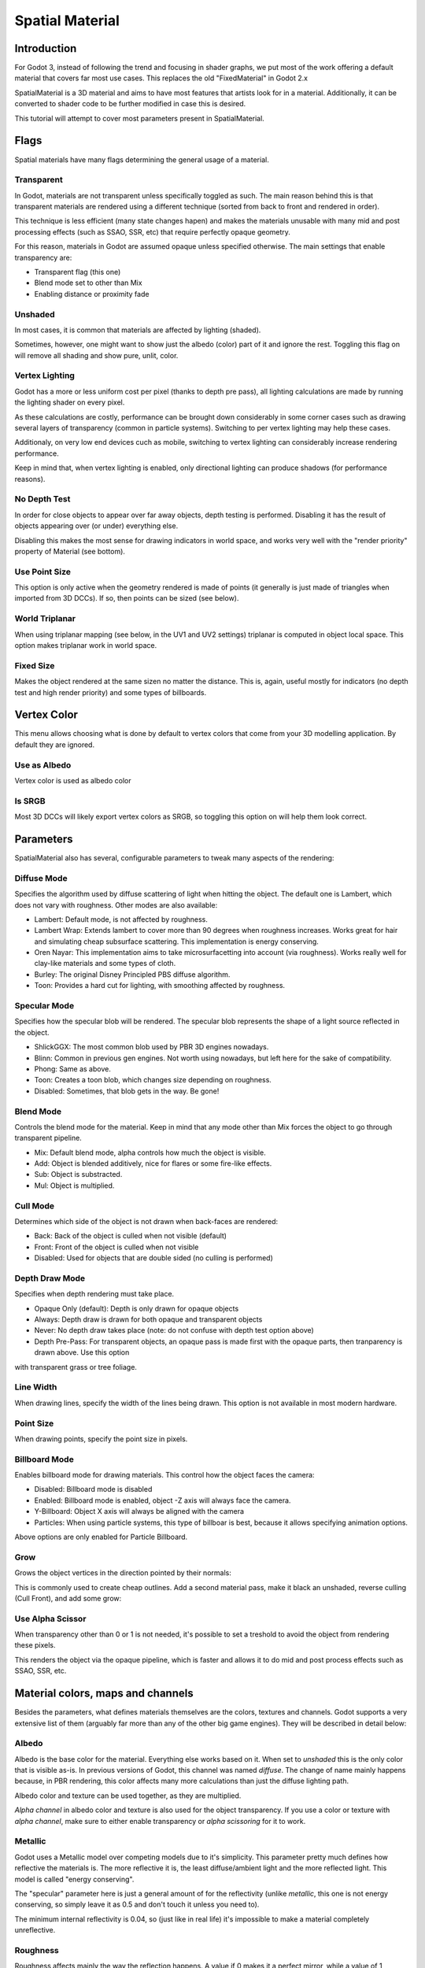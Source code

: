 .. _doc_spatial_material:

Spatial Material
===============

Introduction
------------

For Godot 3, instead of following the trend and focusing in shader graphs,
we put most of the work offering a default material that covers far
most use cases. This replaces the old "FixedMaterial" in Godot 2.x

SpatialMaterial is a 3D material and aims to have most features that
artists look for in a material. Additionally, it can be converted
to shader code to be further modified in case this is desired.

This tutorial will attempt to cover most parameters present in SpatialMaterial.

Flags
-----

Spatial materials have many flags determining the general usage of a material.

.. image:: /img/spatial_material1.png

Transparent
~~~~~~~~~~~

In Godot, materials are not transparent unless specifically toggled as such.
The main reason behind this is that transparent materials are rendered
using a different technique (sorted from back to front and rendered in order).

This technique is less efficient (many state changes hapen) and makes the materials
unusable with many mid and post processing effects (such as SSAO, SSR, etc) that
require perfectly opaque geometry.

For this reason, materials in Godot are assumed opaque unless specified otherwise. 
The main settings that enable transparency are:

* Transparent flag (this one)
* Blend mode set to other than Mix
* Enabling distance or proximity fade

Unshaded
~~~~~~~~

In most cases, it is common that materials are affected by lighting (shaded).

Sometimes, however, one might want to show just the albedo (color) part
of it and ignore the rest. Toggling this flag on will remove all
shading and show pure, unlit, color.

.. image:: /img/spatial_material26.png

Vertex Lighting
~~~~~~~~~~~~~~~

Godot has a more or less uniform cost per pixel (thanks to depth pre pass), all lighting calculations are made
by running the lighting shader on every pixel.

As these calculations are costly, performance can be brought down considerably in some corner cases such as drawing
several layers of transparency (common in particle systems). Switching to per vertex lighting may help these cases.

Additionaly, on very low end devices cuch as mobile, switching to vertex lighting can considerably increase rendering performance.


.. image:: /img/spatial_material2.png

Keep in mind that, when vertex lighting is enabled, only directional lighting can produce shadows (for performance reasons).

No Depth Test
~~~~~~~~~~~~~~~

In order for close objects to appear over far away objects, depth testing is performed.
Disabling it has the result of objects appearing over (or under) everything else.

Disabling this makes the most sense for drawing indicators in world space, and works
very well with the "render priority" property of Material (see bottom).

.. image:: /img/spatial_material3.png

Use Point Size
~~~~~~~~~~~~~~~

This option is only active when the geometry rendered is made of points (it generally is just made of triangles when imported from 3D DCCs).
If so, then points can be sized (see below).

World Triplanar
~~~~~~~~~~~~~~~

When using triplanar mapping (see below, in the UV1 and UV2 settings) triplanar is computed in object local space. This option
makes triplanar work in world space.

Fixed Size
~~~~~~~~~~

Makes the object rendered at the same sizen no matter the distance. This is, again, useful mostly for indicators (no depth test and high render priority)
and some types of billboards.

Vertex Color
------------

This menu allows choosing what is done by default to vertex colors that come from your 3D modelling application. By default they are ignored.

.. image:: /img/spatial_material4.png

Use as Albedo
~~~~~~~~~~~~~

Vertex color is used as albedo color

Is SRGB
~~~~~~~

Most 3D DCCs will likely export vertex colors as SRGB, so toggling this option on will help them
look correct.


Parameters
-----------

SpatialMaterial also has several, configurable parameters to tweak many aspects of the rendering:

.. image:: /img/spatial_material5.png

Diffuse Mode
~~~~~~~~~~~~

Specifies the algorithm used by diffuse scattering of light when hitting the object. The
default one is Lambert, which does not vary with roughness. Other modes are also available:

* Lambert: Default mode, is not affected by roughness.
* Lambert Wrap: Extends lambert to cover more than 90 degrees when roughness increases. Works great for hair and simulating cheap subsurface scattering. This implementation is energy conserving.
* Oren Nayar: This implementation aims to take microsurfacetting into account (via roughness). Works really well for clay-like materials and some types of cloth. 
* Burley: The original Disney Principled PBS diffuse algorithm.
* Toon: Provides a hard cut for lighting, with smoothing affected by roughness.

.. image:: /img/spatial_material6.png

Specular Mode
~~~~~~~~~~~~~

Specifies how the specular blob will be rendered. The specular blob represents the shape of a light source reflected in the object.

* ShlickGGX: The most common blob used by PBR 3D engines nowadays.
* Blinn: Common in previous gen engines. Not worth using nowadays, but left here for the sake of compatibility.
* Phong: Same as above.
* Toon: Creates a toon blob, which changes size depending on roughness.
* Disabled: Sometimes, that blob gets in the way. Be gone!

.. image:: /img/spatial_material7.png


Blend Mode
~~~~~~~~~~

Controls the blend mode for the material. Keep in mind that any mode other than Mix forces the object to go through transparent pipeline.

* Mix: Default blend mode, alpha controls how much the object is visible.
* Add: Object is blended additively, nice for flares or some fire-like effects.
* Sub: Object is substracted.
* Mul: Object is multiplied.

.. image:: /img/spatial_material8.png

Cull Mode
~~~~~~~~~

Determines which side of the object is not drawn when back-faces are rendered:

* Back: Back of the object is culled when not visible (default)
* Front: Front of the object is culled when not visible
* Disabled: Used for objects that are double sided (no culling is performed)

Depth Draw Mode
~~~~~~~~~~~~~~~

Specifies when depth rendering must take place. 

* Opaque Only (default): Depth is only drawn for opaque objects
* Always: Depth draw is drawn for both opaque and transparent objects
* Never: No depth draw takes place (note: do not confuse with depth test option above)
* Depth Pre-Pass: For transparent objects, an opaque pass is made first with the opaque parts, then tranparency is drawn above. Use this option
with transparent grass or tree foliage.

.. image:: /img/material_depth_draw.png

Line Width
~~~~~~~~~~

When drawing lines, specify the width of the lines being drawn. This option is not available in most modern hardware.

Point Size
~~~~~~~~~~

When drawing points, specify the point size in pixels.

Billboard Mode
~~~~~~~~~~~~~~

Enables billboard mode for drawing materials. This control how the object faces the camera:

* Disabled: Billboard mode is disabled
* Enabled: Billboard mode is enabled, object -Z axis will always face the camera.
* Y-Billboard: Object X axis will always be aligned with the camera
* Particles: When using particle systems, this type of billboar is best, because it allows specifying animation options.

.. image:: /img/spatial_material9.png

Above options are only enabled for Particle Billboard.

Grow
~~~~

Grows the object vertices in the direction pointed by their normals:

.. image:: /img/spatial_material10.png

This is commonly used to create cheap outlines. Add a second material pass, make it black an unshaded, reverse culling (Cull Front), and
add some grow:

.. image:: /img/spatial_material11.png


Use Alpha Scissor
~~~~~~~~~~~~~~~~~

When transparency other than 0 or 1 is not needed, it's possible to set a treshold to avoid the object from rendering these pixels.

.. image:: /img/spatial_material12.png

This renders the object via the opaque pipeline, which is faster and allows it to do mid and post process effects such as SSAO, SSR, etc.

Material colors, maps and channels
----------------------------------

Besides the parameters, what defines materials themselves are the colors, textures and channels. Godot supports a very extensive list
of them (arguably far more than any of the other big game engines). They will be described in detail below:

Albedo
~~~~~~

Albedo is the base color for the material. Everything else works based on it. When set to *unshaded* this is the only color that is visible as-is.
In previous versions of Godot, this channel was named *diffuse*. The change of name mainly happens because, in PBR rendering, this color affects many more
calculations than just the diffuse lighting path.

Albedo color and texture can be used together, as they are multiplied. 

*Alpha channel* in albedo color and texture is also used for the object transparency. If you use a color or texture with *alpha channel*, make sure to either enable
transparency or *alpha scissoring* for it to work.

Metallic
~~~~~~~~

Godot uses a Metallic model over competing models due to it's simplicity. This parameter pretty much defines how reflective the materials is. The more reflective it is, the least diffuse/ambient
light and the more reflected light. This model is called "energy conserving".

The "specular" parameter here is just a general amount of for the reflectivity (unlike *metallic*, this one is not energy conserving, so simply leave it as 0.5 and don't touch it unless you need to).

The minimum internal reflectivity is 0.04, so (just like in real life) it's impossible to make a material completely unreflective.

.. image:: /img/spatial_material13.png

Roughness
~~~~~~~~~

Roughness affects mainly the way the reflection happens. A value if 0 makes it a perfect mirror, while a value of 1 completely blurs the reflection (simulating the natural microsurfacetting).
Most common types of materials can be achieved from the right combination of *Metallic* and *Roughness*.

.. image:: /img/spatial_material14.png

Emission
~~~~~~~~

Emission allows to specify how much light is emitted by the material (keep in mind this does not do lighting on surrounding geometry unless GI Probe is used). This value is just added to the resulting
final image, and is not affected by other lighting in the scene.


.. image:: /img/spatial_material15.png


Normalmap
~~~~~~~~~

Normap mapping allows to set a texture that represents finer shape detail. This does not modify geometry, just the incident angle for light.
In Godot, only R and G are used for normalmaps, in order to attain better compatibility.

.. image:: /img/spatial_material16.png

Rim
~~~

Some fabrics have small micro fur that causes light to scatter around it. Godot emulates this with the *rim* parameter. Unlike other rim lighting implementations,
which just use the emission channel, this one actually takes light into account (no light means no rim). This makes the effect considerably more believable.

.. image:: /img/spatial_material17.png

Rim size depends on roughness and there is a special parameter to specify how it must be colored. If *tint* is 0, the color of the light is used for the rim. If *tint* is 1,
then the albedo of the material is used. Using intermediate values generally works best.

Clearcoat
~~~~~~~~~

The *clearcoat* parameter is used mostly to add a *secondary* pass of transparent coat to the material. This is very common in car paint and toys.
In practice, it's a smaller specular blob added on top of the existing material.

Anisotropy
~~~~~~~~~~

Changes the shape of the specular blow and aligns it to tangent space. Anisotropy is commonly used with hair, or to make materials such as brushed alluminium more realistic.
It works specially well when combined with flowmaps.

.. image:: /img/spatial_material18.png


Ambient Occlusion
~~~~~~~~~~~~~~~~~~

In Godot's new PBR workflow, it is possible to specify a pre-baked ambient occlusion map. This map affects how much ambient light reaches each surface of the object (it does not affect direct light).
While it is possible to use Scren Space Ambient Occlusion (SSAO) to generate AO, nothing will beat the quality of a nicely baked AO map. It is recommended to pre-bake AO whenever possible.

.. image:: /img/spatial_material19.png

Depth
~~~~~

Setting a depth map to a material produces a ray-marched search to emulate the proper displacement of cavities along the view direction. This is not real added geometry, but an illusion of depth.
It may not work for complex objets, but it produces a realistic depth effect for textues. For best results, *Depth* should be used together with normal mapping.

.. image:: /img/spatial_material20.png

Subsurface Scattering
~~~~~~~~~~~~~~~~~~~~~

This effect emulates light that goes beneath an object's surface, is scattered, and then comes out. It's very useful to make realistic skin, marble, colored liquids, etc.

.. image:: /img/spatial_material21.png


Transmission
~~~~~~~~~~~~

Controls how much light from the lit side (visible to light) is transfered to the dark side (opposite side to light). This works very well for thin objects such as tree/plant leaves,
grass, human ears, etc.

.. image:: /img/spatial_material22.png

Refraction
~~~~~~~~~~~

When refraction is enabled, it supersedes alpha blending and Godot attempts to fetch information from behind the object being rendered instead. This allows distorting the transparency
in a way very similar to refraction.

.. image:: /img/spatial_material23.png

Detail
~~~~~~

Godot allows using secondary albedo and normal to generate a detail texture, which can be blended in many ways. Combining with secondary UV or triplanar modes, many interesting textures can be achieved.

.. image:: /img/spatial_material24.png

UV1 and UV2
~~~~~~~~~~~~

Godot supports 2 UV channels per material. Secondary UV is often useful for AO or Emission (baked light). UVs can be scaled and offseted, which is useful in textures with repeat.

Triplanar Mapping
~~~~~~~~~~~~~~~~~

Trilpanar mapping is supported for both UV1 and UV2. This is an alternative way to obtain texture coordinates, often called "Autotexture". Textures are sampled in X,Y and Z and blended by the normal.
Triplanar can be either worldspace or object space.

In the image below, you can see how all primitives share the same material with world triplanar, so bricks continue smoothly between them.

.. image:: /img/spatial_material25.png

Proximity and Distance Fade
----------------------------

Godot allows material to fade in proximity to another, as well as depending on the distance to the viewer.
Proximity fade is very useful for effecs such as soft particles, or a mass of water with a smooth blending to the shores.
Distance fade is useful for light shafts or indicators that are only present after a given distance.

Keep in mind enabling these enables alpha blending, so abusing them for a whole scene is not generally a good idea.

.. image:: /img/spatial_material_proxfade.gif

Render Priority
---------------

Rendering order can be changed for objects, although this is mostly useful for transparent ojects (or opaque objects that do depth draw but no color draw, useful for cracks on the floor).


